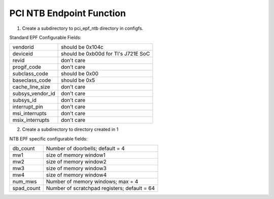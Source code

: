 .. SPDX-License-Identifier: GPL-2.0

==========================
PCI NTB Endpoint Function
==========================

1) Create a subdirectory to pci_epf_ntb directory in configfs.

Standard EPF Configurable Fields:

================   ===========================================================
vendorid	   should be 0x104c
deviceid	   should be 0xb00d for TI's J721E SoC
revid		   don't care
progif_code	   don't care
subclass_code	   should be 0x00
baseclass_code	   should be 0x5
cache_line_size	   don't care
subsys_vendor_id   don't care
subsys_id	   don't care
interrupt_pin	   don't care
msi_interrupts	   don't care
msix_interrupts	   don't care
================   ===========================================================

2) Create a subdirectory to directory created in 1

NTB EPF specific configurable fields:

================   ===========================================================
db_count	   Number of doorbells; default = 4
mw1     	   size of memory window1
mw2     	   size of memory window2
mw3     	   size of memory window3
mw4     	   size of memory window4
num_mws     	   Number of memory windows; max = 4
spad_count     	   Number of scratchpad registers; default = 64
================   ===========================================================
